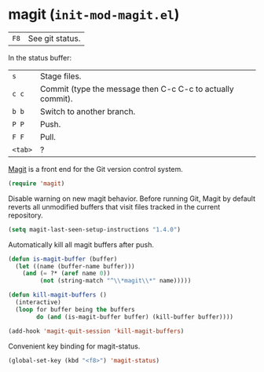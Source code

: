 * magit (~init-mod-magit.el~)
:PROPERTIES:
:tangle:   lisp/init-mod-magit.el
:END:

| ~F8~ | See git status. |

In the status buffer:
| ~s~     | Stage files.                                               |
| ~c c~   | Commit (type the message then C-c C-c to actually commit). |
| ~b b~   | Switch to another branch.                                  |
| ~P P~   | Push.                                                      |
| ~F F~   | Pull.                                                      |
| ~<tab>~ | ?                                                          |

[[https://github.com/magit/magit][Magit]] is a front end for the Git version control system.
#+BEGIN_SRC emacs-lisp
(require 'magit)
#+END_SRC

Disable warning on new magit behavior. Before running Git, Magit by default reverts all unmodified
buffers that visit files tracked in the current repository.
#+BEGIN_SRC emacs-lisp
(setq magit-last-seen-setup-instructions "1.4.0")
#+END_SRC


Automatically kill all magit buffers after push.
#+BEGIN_SRC emacs-lisp
(defun is-magit-buffer (buffer)
  (let ((name (buffer-name buffer)))
    (and (= ?* (aref name 0))
         (not (string-match "^\\*magit\\*" name)))))
 
(defun kill-magit-buffers ()
  (interactive)
  (loop for buffer being the buffers
        do (and (is-magit-buffer buffer) (kill-buffer buffer))))
        
(add-hook 'magit-quit-session 'kill-magit-buffers)
#+END_SRC

Convenient key binding for magit-status.
#+BEGIN_SRC emacs-lisp
(global-set-key (kbd "<f8>") 'magit-status)
#+END_SRC

